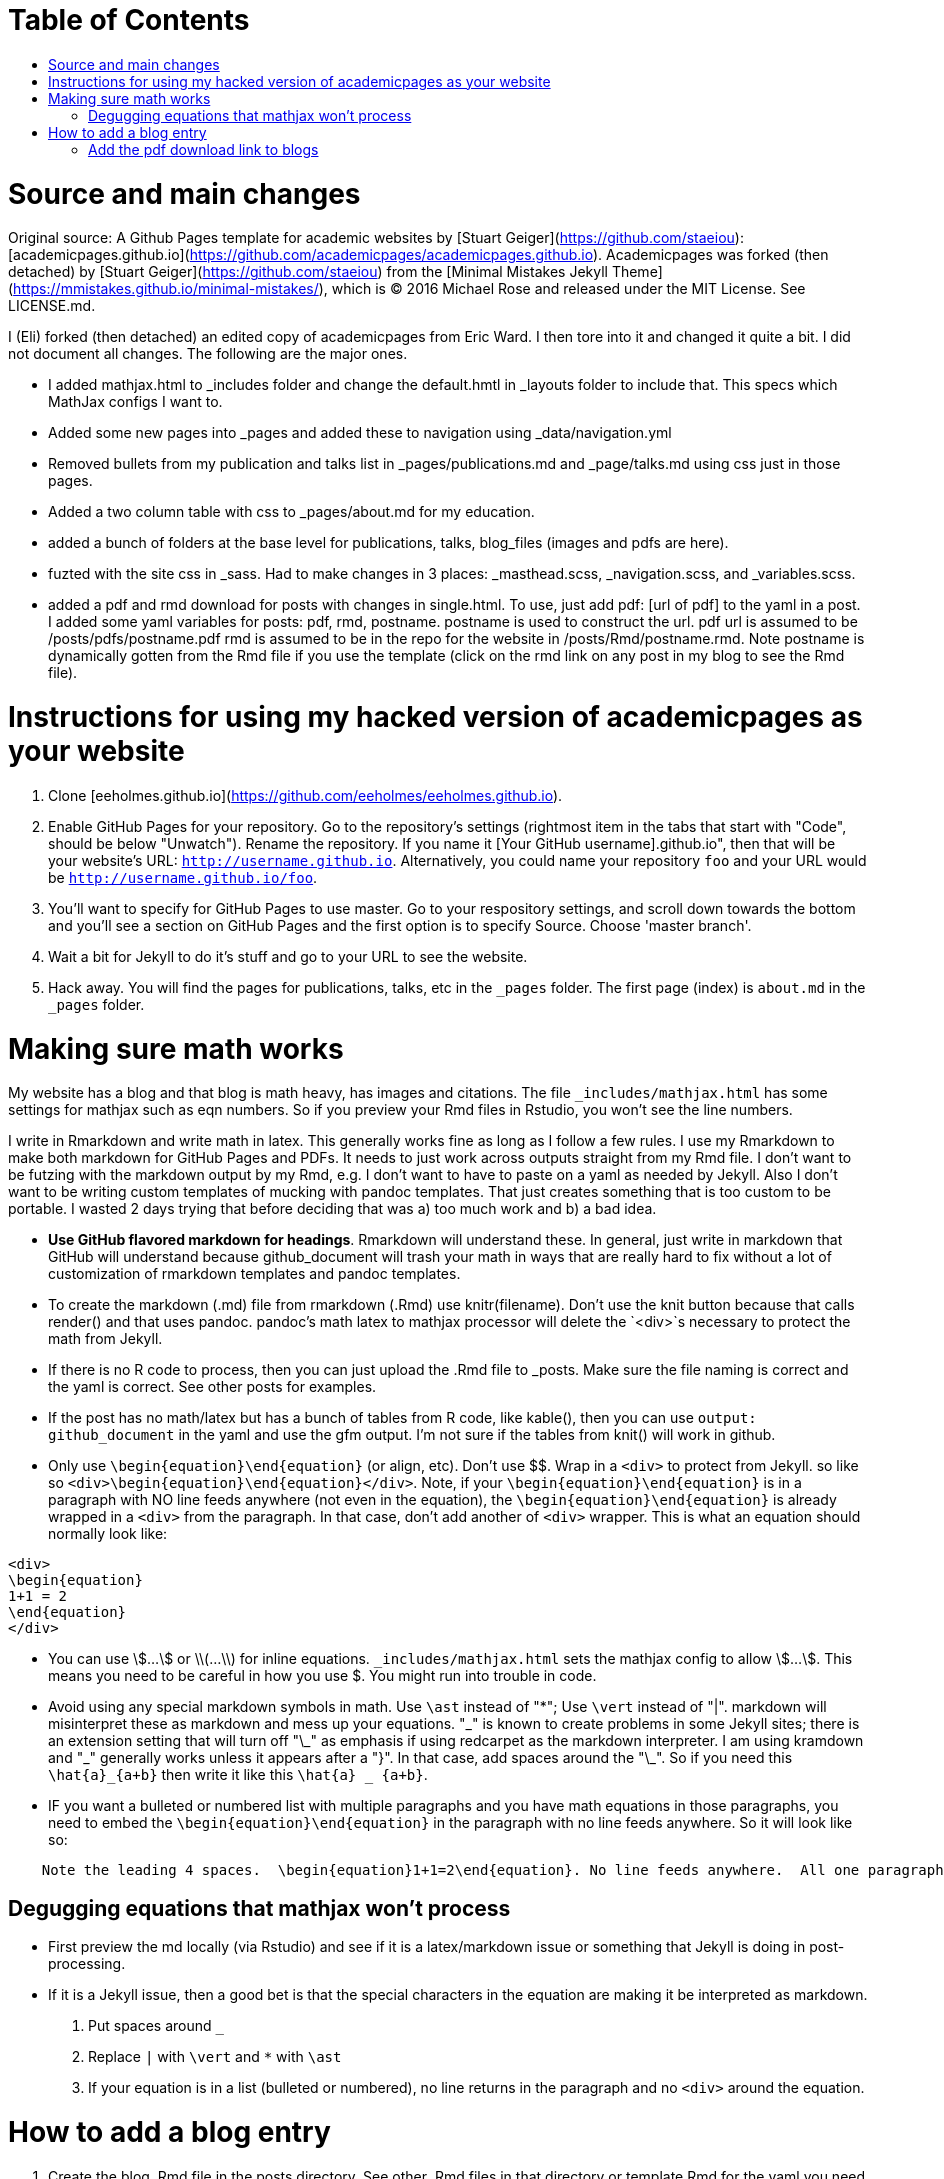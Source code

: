 :toc: macro
:toc-title:
:toclevels: 3

# Table of Contents

toc::[]

# Source and main changes

Original source: A Github Pages template for academic websites by [Stuart Geiger](https://github.com/staeiou): [academicpages.github.io](https://github.com/academicpages/academicpages.github.io).  Academicpages was forked (then detached) by [Stuart Geiger](https://github.com/staeiou) from the [Minimal Mistakes Jekyll Theme](https://mmistakes.github.io/minimal-mistakes/), which is © 2016 Michael Rose and released under the MIT License. See LICENSE.md.  

I (Eli) forked (then detached) an edited copy of academicpages from Eric Ward.  I then tore into it and changed it quite a bit.  I did not document all changes.  The following are the major ones.

* I added mathjax.html to _includes folder and change the default.hmtl in _layouts folder to include that.  This specs which MathJax configs I want to.

* Added some new pages into _pages and added these to navigation using _data/navigation.yml

* Removed bullets from my publication and talks list in _pages/publications.md and _page/talks.md using css just in those pages.

* Added a two column table with css to _pages/about.md for my education.

* added a bunch of folders at the base level for publications, talks, blog_files (images and pdfs are here).

* fuzted with the site css in _sass.  Had to make changes in 3 places: _masthead.scss, _navigation.scss, and _variables.scss.

* added a pdf and rmd download for posts with changes in single.html. To use, just add pdf: [url of pdf] to the yaml in a post.  I added some yaml variables for posts: pdf, rmd, postname.  postname is used to construct the url.  pdf url is  assumed to be /posts/pdfs/postname.pdf  rmd is assumed to be in the repo for the website in /posts/Rmd/postname.rmd.  Note postname is dynamically gotten from the Rmd file if you use the template (click on the rmd link on any post in my blog to see the Rmd file).

# Instructions for using my hacked version of academicpages as your website

1. Clone [eeholmes.github.io](https://github.com/eeholmes/eeholmes.github.io). 
1. Enable GitHub Pages for your repository. Go to the repository's settings (rightmost item in the tabs that start with "Code", should be below "Unwatch"). Rename the repository. If you name it [Your GitHub username].github.io", then that will be your website's URL: `http://username.github.io`. Alternatively, you could name your repository `foo` and your URL would be `http://username.github.io/foo`. 
1. You'll want to specify for GitHub Pages to use master.  Go to your respository settings, and scroll down towards the bottom and you'll see a section on GitHub Pages and the first option is to specify Source.  Choose 'master branch'.
1. Wait a bit for Jekyll to do it's stuff and go to your URL to see the website.
1. Hack away. You will find the pages for publications, talks, etc in the `_pages` folder. The first page (index) is `about.md` in the `_pages` folder.

# Making sure math works

My website has a blog and that blog is math heavy, has images and citations.  The file `_includes/mathjax.html` has some settings for mathjax such as eqn numbers.  So if you preview your Rmd files in Rstudio, you won't see the line numbers.

I write in Rmarkdown and write math in latex.  This generally works fine as long as I follow a few rules.  I use my Rmarkdown to make both markdown for GitHub Pages and PDFs.  It needs to just work across outputs straight from my Rmd file.  I don't want to be futzing with the markdown output by my Rmd, e.g. I don't want to have to paste on a yaml as needed by Jekyll.  Also I don't want to be writing custom templates of mucking with pandoc templates.  That just creates something that is too custom to be portable.  I wasted 2 days trying that before deciding that was a) too much work and b) a bad idea.

* **Use GitHub flavored markdown for headings**.  Rmarkdown will understand these.  In general, just write in markdown that GitHub will understand because github_document will trash your math in ways that are really hard to fix without a lot of customization of rmarkdown templates and pandoc templates.

* To create the markdown (.md) file from rmarkdown (.Rmd) use knitr(filename).  Don't use the knit button because that calls render() and that uses pandoc.  pandoc's math latex to mathjax processor will delete the `<div>`s necessary to protect the math from Jekyll.

* If there is no R code to process, then you can just upload the .Rmd file to _posts.  Make sure the file naming is correct and the yaml is correct.  See other posts for examples.

* If the post has no math/latex but has a bunch of tables from R code, like kable(), then you can use `output: github_document` in the yaml and use the gfm output.  I'm not sure if the tables from knit() will work in github.

* Only use `\begin{equation}\end{equation}` (or align, etc).  Don't use $$.  Wrap in a `<div>` to protect from Jekyll.  so like so  `<div>\begin{equation}\end{equation}</div>`.  Note, if your `\begin{equation}\end{equation}` is in a paragraph with NO line feeds anywhere (not even in the equation), the  `\begin{equation}\end{equation}` is already wrapped in a `<div>` from the paragraph. In that case, don't add another of `<div>` wrapper.  This is what an equation should normally look like:

```
<div>
\begin{equation}
1+1 = 2
\end{equation}
</div>
```

* You can use \$...\$ or \\(...\\) for inline equations.  `_includes/mathjax.html` sets the mathjax config to allow \$...\$.  This means you need to be careful in how you use $.  You might run into trouble in code.

* Avoid using any special markdown symbols in math.  Use `\ast` instead of "*"; Use `\vert` instead of "|".  markdown will misinterpret these as markdown and mess up your equations.  "\_" is known to create problems in some Jekyll sites; there is an extension setting that will turn off "\_" as emphasis if using redcarpet as the markdown interpreter.  I am using kramdown and "\_" generally works unless it appears after a "}".  In that case, add spaces around the "\_".  So if you need this `\hat{a}_{a+b}` then write it like this `\hat{a} _ {a+b}`.

* IF you want a bulleted or numbered list with multiple paragraphs and you have math equations in those paragraphs, you need to embed the `\begin{equation}\end{equation}` in the paragraph with no line feeds anywhere. So it will look like so:

```
    Note the leading 4 spaces.  \begin{equation}1+1=2\end{equation}. No line feeds anywhere.  All one paragraph and no <div>s around the equation.
```
## Degugging equations that mathjax won't process

* First preview the md locally (via Rstudio) and see if it is a latex/markdown issue or something that Jekyll is doing in post-processing.

* If it is a Jekyll issue, then a good bet is that the special characters in the equation are making it be interpreted as markdown.
    1. Put spaces around `_`
    2. Replace `|` with `\vert` and `*` with `\ast`
    3. If your equation is in a list (bulleted or numbered), no line returns in the paragraph and no `<div>` around the equation.


# How to add a blog entry

1. Create the blog .Rmd file in the posts directory.  See other .Rmd files in that directory or template.Rmd for the yaml you need to use.
2. Run this code.  It assumes your working directory is somewhere (anywhere) in the repository for your website code.
```
require(eehutils)
filename="replace-with-actual-filename.Rmd"
rmd_to_gfm(filename, pdf=TRUE)
```
This will make the md file and put in _posts directory and make the pdf and put in posts/pdfs.  You don't want the html file in _posts (and rmd_to_gfm won't make it).  Jekyll on github is going to process the html from the md.  knit won't make the right html.

The `rmd_to_gfm` function is in `_use-to-knit-rmd-file.r` in the posts directory.  I have it in a utils package with a bunch of other stuff for writing papers.  To install eehutils (which no one except eeh would want to do...).
```
require(devtools)
install_github("eeholmes/eehutils")
```
3. Upload the md file to your GitHub site and GitHub does the rest.

## Add the pdf download link to blogs

* To add a link to download a pdf of a post, set up your yaml similar to this.  

```
---
title: "Title of my blog"
output: pdf_document
date: '2016-05-19'
tags:
- Fisher Information
- MARSS
permalink: /posts/2016/05/FI-II/
postname: '2016-5-19-FI-recursion-2'
pdf: true
rmd: true
```

`pdf=TRUE` says to add a link to the PDF and Rmd file.  It will look for the pdf in `posts/pdfs/` and the Rmd in `posts/Rmd`.  You need to put the files there and they have to be called `[postname].pdf` and `[postname].Rmd`.  `rmd_to_gfm(filename, pdf=TRUE)` (the function is in posts/Rmd) will do this automatically from an Rmd file (in posts directory).
